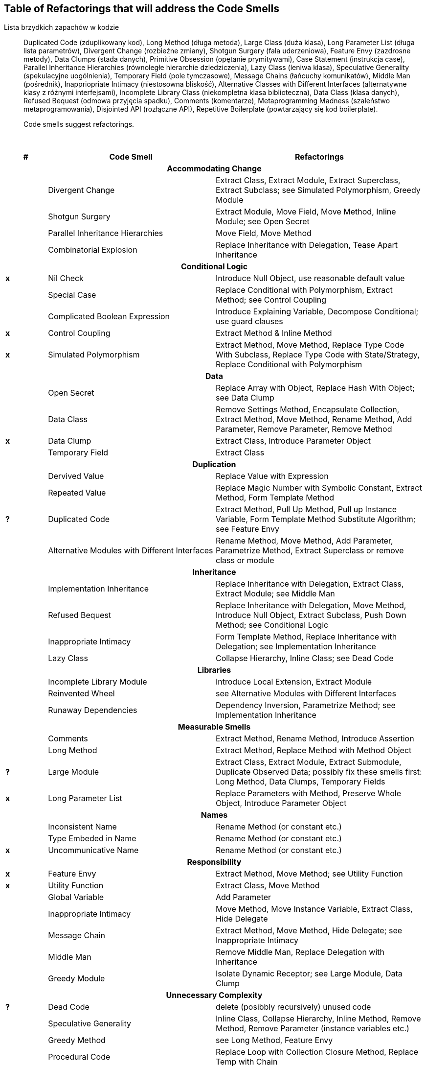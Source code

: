 ## Table of Refactorings that will address the Code Smells

Lista brzydkich zapachów w kodzie::
  Duplicated Code (zduplikowany kod),
  Long Method (długa metoda),
  Large Class (duża klasa),
  Long Parameter List (długa lista parametrów),
  Divergent Change (rozbieżne zmiany),
  Shotgun Surgery (fala uderzeniowa),
  Feature Envy (zazdrosne metody),
  Data Clumps (stada danych),
  Primitive Obsession (opętanie prymitywami),
  Case Statement (instrukcja case),
  Parallel Inheritance Hierarchies (równoległe hierarchie dziedziczenia),
  Lazy Class (leniwa klasa),
  Speculative Generality (spekulacyjne uogólnienia),
  Temporary Field (pole tymczasowe),
  Message Chains (łańcuchy komunikatów),
  Middle Man (pośrednik),
  Inappriopriate Intimacy (niestosowna bliskość),
  Alternative Classes with Different Interfaces (alternatywne klasy z różnymi interfejsami),
  Incomplete Library Class (niekompletna klasa biblioteczna),
  Data Class (klasa danych),
  Refused Bequest (odmowa przyjęcia spadku),
  Comments (komentarze),
  Metaprogramming Madness (szaleństwo metaprogramowania),
  Disjointed API (rozłączne API),
  Repetitive Boilerplate (powtarzający się kod boilerplate).


[quote]
____
Code smells suggest refactorings.
____

{nbsp}

[cols="^10s,40,50", options="header", caption=""]
|===
^| # ^| Code Smell   ^| Refactorings

   3+h| Accommodating Change
|     | Divergent Change                 | Extract Class, Extract Module, Extract Superclass, Extract Subclass;
                                           see Simulated Polymorphism, Greedy Module
|     | Shotgun Surgery                  | Extract Module, Move Field, Move Method, Inline Module;
                                           see Open Secret
|     | Parallel Inheritance Hierarchies | Move Field, Move Method
|     | Combinatorial Explosion          | Replace Inheritance with Delegation, Tease Apart Inheritance

   3+h| Conditional Logic
|  x  | Nil Check                      | Introduce Null Object, use reasonable default value
|     | Special Case                   | Replace Conditional with Polymorphism, Extract Method; see Control Coupling
|     | Complicated Boolean Expression | Introduce Explaining Variable, Decompose Conditional; use guard clauses
|  x  | Control Coupling               | Extract Method & Inline Method
|  x  | Simulated Polymorphism         | Extract Method, Move Method, Replace Type Code With Subclass,
                                         Replace Type Code with State/Strategy, Replace Conditional with Polymorphism
   3+h| Data
|     | Open Secret     | Replace Array with Object, Replace Hash With Object; see Data Clump
|     | Data Class      | Remove Settings Method, Encapsulate Collection, Extract Method, Move Method,
                          Rename Method, Add Parameter, Remove Parameter, Remove Method
|  x  | Data Clump      | Extract Class, Introduce Parameter Object
|     | Temporary Field | Extract Class

   3+h| Duplication
|     | Dervived Value  | Replace Value with Expression
|     | Repeated Value  | Replace Magic Number with Symbolic Constant, Extract Method, Form Template Method
|  ?  | Duplicated Code | Extract Method, Pull Up Method, Pull up Instance Variable, Form Template Method
                          Substitute Algorithm; see Feature Envy
|     | Alternative Modules with Different Interfaces | Rename Method, Move Method, Add Parameter,
                          Parametrize Method, Extract Superclass or remove class or module

   3+h| Inheritance
|     | Implementation Inheritance | Replace Inheritance with Delegation, Extract Class, Extract Module;
                                     see Middle Man
|     | Refused Bequest            | Replace Inheritance with Delegation, Move Method, Introduce Null Object,
                                     Extract Subclass, Push Down Method;
                                     see Conditional Logic
|     | Inappropriate Intimacy     | Form Template Method, Replace Inheritance with Delegation;
                                     see Implementation Inheritance
|     | Lazy Class                 | Collapse Hierarchy, Inline Class;
                                     see Dead Code

  3+h| Libraries
|     | Incomplete Library Module | Introduce Local Extension, Extract Module
|     | Reinvented Wheel          | see Alternative Modules with Different Interfaces
|     | Runaway Dependencies      | Dependency Inversion, Parametrize Method;
                                    see Implementation Inheritance

   3+h| Measurable Smells
|     | Comments            | Extract Method, Rename Method, Introduce Assertion
|     | Long Method         | Extract Method, Replace Method with Method Object
|  ?  | Large Module        | Extract Class, Extract Module, Extract Submodule, Duplicate Observed Data;
                              possibly fix these smells first: Long Method, Data Clumps, Temporary Fields
|  x  | Long Parameter List | Replace Parameters with Method, Preserve Whole Object, Introduce Parameter Object

   3+h| Names
|     | Inconsistent Name    | Rename Method (or constant etc.)
|     | Type Embeded in Name | Rename Method (or constant etc.)
|  x  | Uncommunicative Name | Rename Method (or constant etc.)

   3+h| Responsibility
|  x  | Feature Envy           | Extract Method, Move Method; see Utility Function
|  x  | Utility Function       | Extract Class, Move Method
|     | Global Variable        | Add Parameter
|     | Inappropriate Intimacy | Move Method, Move Instance Variable, Extract Class, Hide Delegate
|     | Message Chain          | Extract Method, Move Method, Hide Delegate;
                                 see Inappropriate Intimacy
|     | Middle Man             | Remove Middle Man, Replace Delegation with Inheritance
|     | Greedy Module          | Isolate Dynamic Receptor;
                                 see Large Module, Data Clump

   3+h| Unnecessary Complexity
|  ?  | Dead Code              | delete (posibbly recursively) unused code
|     | Speculative Generality | Inline Class, Collapse Hierarchy, Inline Method, Remove Method,
                                 Remove Parameter (instance variables etc.)
|     | Greedy Method          | see Long Method, Feature Envy
|     | Procedural Code        | Replace Loop with Collection Closure Method, Replace Temp with Chain
|     | Dynamic Code Creation  | Replace Dynamic Receptor with Dynamic Method Definition, Move Eval from Run-time to Parse-time
|===

Source: _Refactoring in Ruby_ by W. C. Wake & K. Rutherford.
